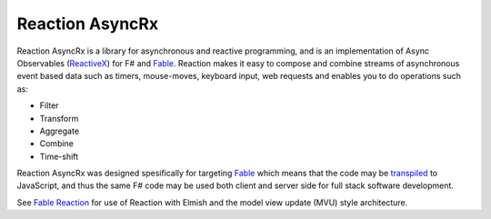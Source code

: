 ================
Reaction AsyncRx
================

Reaction AsyncRx is a library for asynchronous and reactive programming,
and is an implementation of Async Observables (`ReactiveX
<http://reactivex.io/>`_) for F# and `Fable <http://fable.io/>`_.
Reaction makes it easy to compose and combine streams of asynchronous
event based data such as timers, mouse-moves, keyboard input, web
requests and enables you to do operations such as:

- Filter
- Transform
- Aggregate
- Combine
- Time-shift

Reaction AsyncRx was designed spesifically for targeting `Fable
<http://fable.io/>`_ which means that the code may be `transpiled
<https://en.wikipedia.org/wiki/Source-to-source_compiler>`_ to
JavaScript, and thus the same F# code may be used both client and server
side for full stack software development.

See `Fable Reaction <https://github.com/dbrattli/Fable.Reaction>`_ for
use of Reaction with Elmish and the model view update (MVU) style
architecture.
